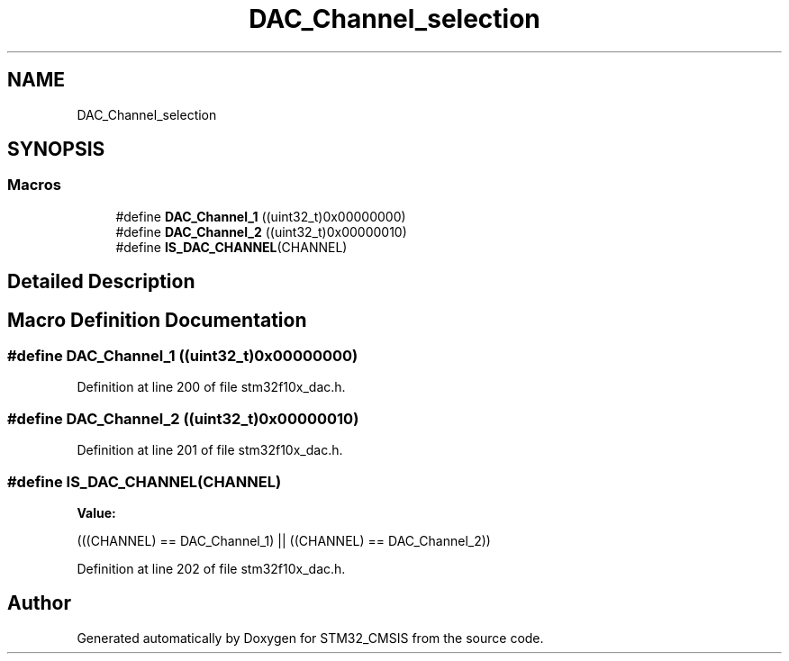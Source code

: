 .TH "DAC_Channel_selection" 3 "Sun Apr 16 2017" "STM32_CMSIS" \" -*- nroff -*-
.ad l
.nh
.SH NAME
DAC_Channel_selection
.SH SYNOPSIS
.br
.PP
.SS "Macros"

.in +1c
.ti -1c
.RI "#define \fBDAC_Channel_1\fP   ((uint32_t)0x00000000)"
.br
.ti -1c
.RI "#define \fBDAC_Channel_2\fP   ((uint32_t)0x00000010)"
.br
.ti -1c
.RI "#define \fBIS_DAC_CHANNEL\fP(CHANNEL)"
.br
.in -1c
.SH "Detailed Description"
.PP 

.SH "Macro Definition Documentation"
.PP 
.SS "#define DAC_Channel_1   ((uint32_t)0x00000000)"

.PP
Definition at line 200 of file stm32f10x_dac\&.h\&.
.SS "#define DAC_Channel_2   ((uint32_t)0x00000010)"

.PP
Definition at line 201 of file stm32f10x_dac\&.h\&.
.SS "#define IS_DAC_CHANNEL(CHANNEL)"
\fBValue:\fP
.PP
.nf
(((CHANNEL) == DAC_Channel_1) || \
                                 ((CHANNEL) == DAC_Channel_2))
.fi
.PP
Definition at line 202 of file stm32f10x_dac\&.h\&.
.SH "Author"
.PP 
Generated automatically by Doxygen for STM32_CMSIS from the source code\&.
